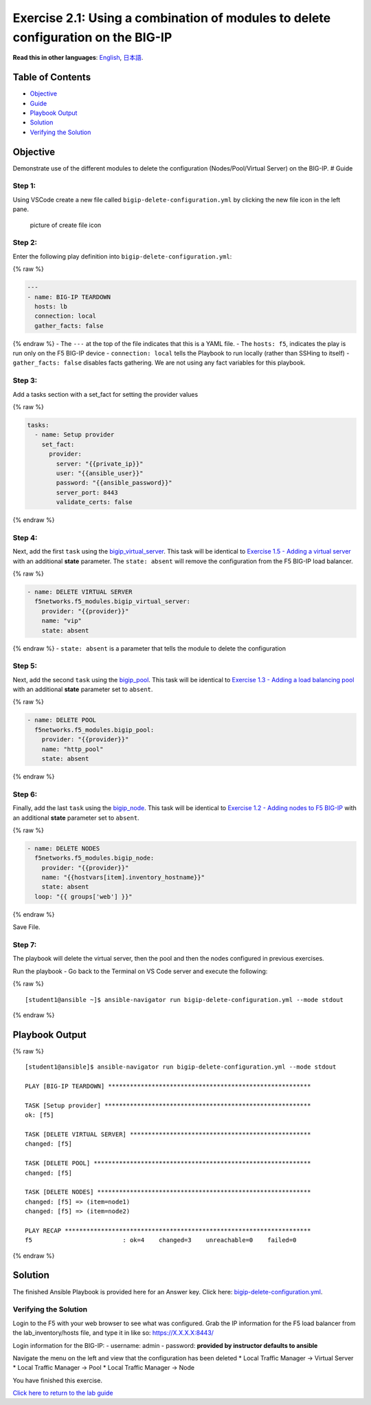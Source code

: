 Exercise 2.1: Using a combination of modules to delete configuration on the BIG-IP
==================================================================================

**Read this in other languages**: |uk| `English <README.md>`__, |japan|
`日本語 <README.ja.md>`__.

Table of Contents
-----------------

-  `Objective <#objective>`__
-  `Guide <#guide>`__
-  `Playbook Output <#playbook-output>`__
-  `Solution <#solution>`__
-  `Verifying the Solution <#verifying-the-solution>`__

Objective
---------

Demonstrate use of the different modules to delete the configuration
(Nodes/Pool/Virtual Server) on the BIG-IP. # Guide

Step 1:
~~~~~~~

Using VSCode create a new file called ``bigip-delete-configuration.yml``
by clicking the new file icon in the left pane.

.. figure:: ../images/vscode-openfile_icon.png
   :alt: picture of create file icon

   picture of create file icon

Step 2:
~~~~~~~

Enter the following play definition into
``bigip-delete-configuration.yml``:

{% raw %}

.. code:: yaml

   ---
   - name: BIG-IP TEARDOWN
     hosts: lb
     connection: local
     gather_facts: false

{% endraw %} - The ``---`` at the top of the file indicates that this is
a YAML file. - The ``hosts: f5``, indicates the play is run only on the
F5 BIG-IP device - ``connection: local`` tells the Playbook to run
locally (rather than SSHing to itself) - ``gather_facts: false``
disables facts gathering. We are not using any fact variables for this
playbook.

Step 3:
~~~~~~~

Add a tasks section with a set_fact for setting the provider values

{% raw %}

.. code:: yaml

     tasks:
       - name: Setup provider
         set_fact:
           provider:
             server: "{{private_ip}}"
             user: "{{ansible_user}}"
             password: "{{ansible_password}}"
             server_port: 8443
             validate_certs: false

{% endraw %}

Step 4:
~~~~~~~

Next, add the first ``task`` using the
`bigip_virtual_server <https://docs.ansible.com/ansible/latest/modules/bigip_virtual_server_module.html>`__.
This task will be identical to `Exercise 1.5 - Adding a virtual
server <../1.5-add-virtual-server/README.md>`__ with an additional
**state** parameter. The ``state: absent`` will remove the configuration
from the F5 BIG-IP load balancer.

{% raw %}

.. code:: yaml

       - name: DELETE VIRTUAL SERVER
         f5networks.f5_modules.bigip_virtual_server:
           provider: "{{provider}}"
           name: "vip"
           state: absent

{% endraw %} - ``state: absent`` is a parameter that tells the module to
delete the configuration

Step 5:
~~~~~~~

Next, add the second ``task`` using the
`bigip_pool <https://docs.ansible.com/ansible/latest/modules/bigip_pool_module.html>`__.
This task will be identical to `Exercise 1.3 - Adding a load balancing
pool <../1.3-add-pool/README.md>`__ with an additional **state**
parameter set to ``absent``.

{% raw %}

.. code:: yaml

       - name: DELETE POOL
         f5networks.f5_modules.bigip_pool:
           provider: "{{provider}}"
           name: "http_pool"
           state: absent

{% endraw %}

Step 6:
~~~~~~~

Finally, add the last ``task`` using the
`bigip_node <https://docs.ansible.com/ansible/latest/modules/bigip_node_module.html>`__.
This task will be identical to `Exercise 1.2 - Adding nodes to F5
BIG-IP <../1.2-add-node/README.md>`__ with an additional **state**
parameter set to ``absent``.

{% raw %}

.. code:: yaml

       - name: DELETE NODES
         f5networks.f5_modules.bigip_node:
           provider: "{{provider}}"
           name: "{{hostvars[item].inventory_hostname}}"
           state: absent
         loop: "{{ groups['web'] }}"

{% endraw %}

Save File.

Step 7:
~~~~~~~

The playbook will delete the virtual server, then the pool and then the
nodes configured in previous exercises.

Run the playbook - Go back to the Terminal on VS Code server and execute
the following:

{% raw %}

::

   [student1@ansible ~]$ ansible-navigator run bigip-delete-configuration.yml --mode stdout

{% endraw %}

Playbook Output
---------------

{% raw %}

::

   [student1@ansible]$ ansible-navigator run bigip-delete-configuration.yml --mode stdout

   PLAY [BIG-IP TEARDOWN] ********************************************************

   TASK [Setup provider] *********************************************************
   ok: [f5]

   TASK [DELETE VIRTUAL SERVER] **************************************************
   changed: [f5]

   TASK [DELETE POOL] ************************************************************
   changed: [f5]

   TASK [DELETE NODES] ***********************************************************
   changed: [f5] => (item=node1)
   changed: [f5] => (item=node2)

   PLAY RECAP ********************************************************************
   f5                         : ok=4    changed=3    unreachable=0    failed=0

{% endraw %}

Solution
--------

The finished Ansible Playbook is provided here for an Answer key. Click
here:
`bigip-delete-configuration.yml <https://github.com/network-automation/linklight/blob/master/exercises/ansible_f5/2.1-delete-configuration/bigip-delete-configuration.yml>`__.

Verifying the Solution
~~~~~~~~~~~~~~~~~~~~~~

Login to the F5 with your web browser to see what was configured. Grab
the IP information for the F5 load balancer from the lab_inventory/hosts
file, and type it in like so: https://X.X.X.X:8443/

Login information for the BIG-IP: - username: admin - password:
**provided by instructor defaults to ansible**

Navigate the menu on the left and view that the configuration has been
deleted \* Local Traffic Manager -> Virtual Server \* Local Traffic
Manager -> Pool \* Local Traffic Manager -> Node

You have finished this exercise.

`Click here to return to the lab guide <../README.md>`__

.. |uk| image:: ../images/uk.png
.. |japan| image:: ../images/japan.png
